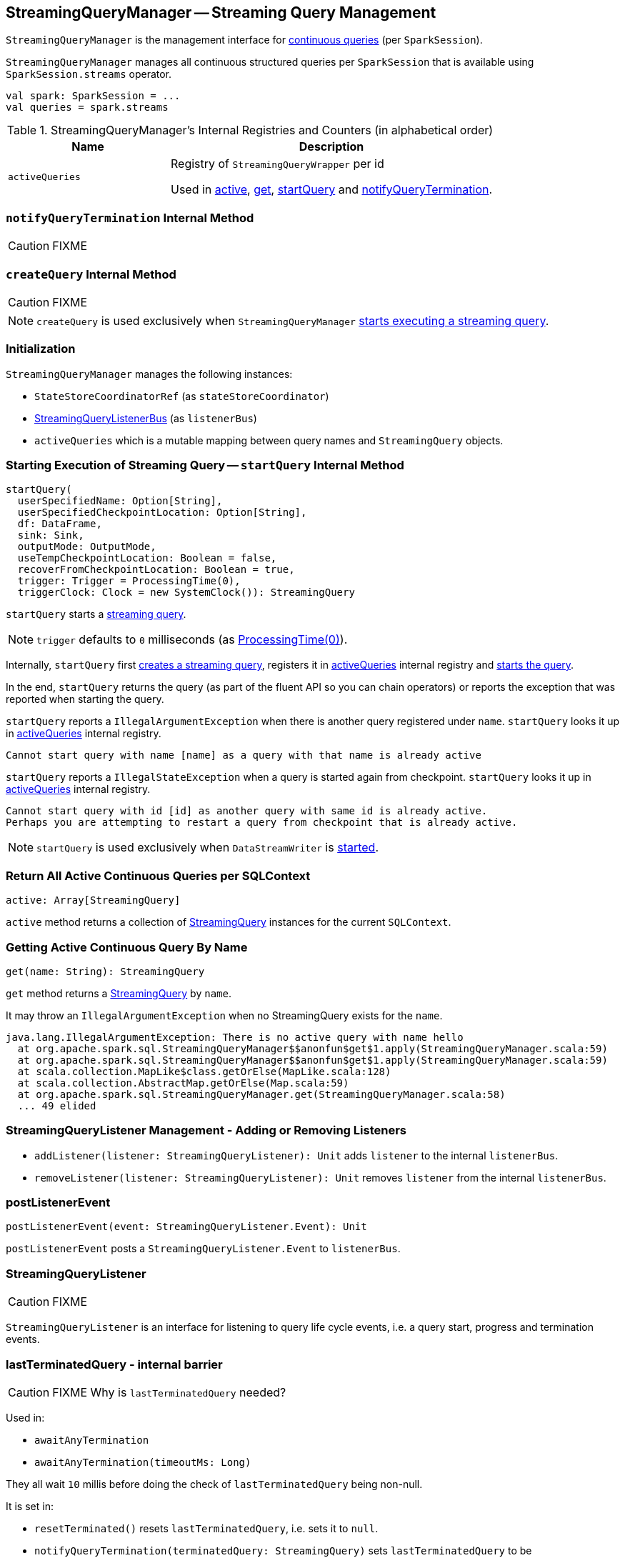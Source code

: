 == [[StreamingQueryManager]] StreamingQueryManager -- Streaming Query Management

`StreamingQueryManager` is the management interface for link:spark-sql-streaming-StreamingQuery.adoc[continuous queries] (per `SparkSession`).

`StreamingQueryManager` manages all continuous structured queries per `SparkSession` that is available using `SparkSession.streams` operator.

[source, scala]
----
val spark: SparkSession = ...
val queries = spark.streams
----

[[internal-registries]]
.StreamingQueryManager's Internal Registries and Counters (in alphabetical order)
[cols="1,2",options="header",width="100%"]
|===
| Name
| Description

| [[activeQueries]] `activeQueries`
| Registry of `StreamingQueryWrapper` per id

Used in <<active, active>>, <<get, get>>, <<startQuery, startQuery>> and <<notifyQueryTermination, notifyQueryTermination>>.
|===

=== [[notifyQueryTermination]] `notifyQueryTermination` Internal Method

CAUTION: FIXME

=== [[createQuery]] `createQuery` Internal Method

CAUTION: FIXME

NOTE: `createQuery` is used exclusively when `StreamingQueryManager` <<startQuery, starts executing a  streaming query>>.

=== Initialization

`StreamingQueryManager` manages the following instances:

* `StateStoreCoordinatorRef` (as `stateStoreCoordinator`)
* link:spark-sql-streaming-StreamingQueryListenerBus.adoc[StreamingQueryListenerBus] (as `listenerBus`)
* `activeQueries` which is a mutable mapping between query names and `StreamingQuery` objects.

=== [[startQuery]] Starting Execution of Streaming Query -- `startQuery` Internal Method

[source, scala]
----
startQuery(
  userSpecifiedName: Option[String],
  userSpecifiedCheckpointLocation: Option[String],
  df: DataFrame,
  sink: Sink,
  outputMode: OutputMode,
  useTempCheckpointLocation: Boolean = false,
  recoverFromCheckpointLocation: Boolean = true,
  trigger: Trigger = ProcessingTime(0),
  triggerClock: Clock = new SystemClock()): StreamingQuery
----

`startQuery` starts a link:spark-sql-streaming-StreamingQuery.adoc[streaming query].

NOTE: `trigger` defaults to `0` milliseconds (as link:spark-sql-streaming-trigger.adoc#ProcessingTime[ProcessingTime(0)]).

Internally, `startQuery` first <<createQuery, creates a streaming query>>, registers it in <<activeQueries, activeQueries>> internal registry and link:spark-sql-streaming-StreamExecution.adoc#start[starts the query].

In the end, `startQuery` returns the query (as part of the fluent API so you can chain operators) or reports the exception that was reported when starting the query.

`startQuery` reports a `IllegalArgumentException` when there is another query registered under `name`. `startQuery` looks it up in <<activeQueries, activeQueries>> internal registry.

```
Cannot start query with name [name] as a query with that name is already active
```

`startQuery` reports a `IllegalStateException` when a query is started again from checkpoint. `startQuery` looks it up in <<activeQueries, activeQueries>> internal registry.

```
Cannot start query with id [id] as another query with same id is already active.
Perhaps you are attempting to restart a query from checkpoint that is already active.
```

NOTE: `startQuery` is used exclusively when `DataStreamWriter` is link:spark-sql-streaming-DataStreamWriter.adoc#start[started].

=== [[active]] Return All Active Continuous Queries per SQLContext

[source, scala]
----
active: Array[StreamingQuery]
----

`active` method returns a collection of link:spark-sql-streaming-StreamingQuery.adoc[StreamingQuery] instances for the current `SQLContext`.

=== [[get]] Getting Active Continuous Query By Name

[source, scala]
----
get(name: String): StreamingQuery
----

`get` method returns a link:spark-sql-streaming-StreamingQuery.adoc[StreamingQuery] by `name`.

It may throw an `IllegalArgumentException` when no StreamingQuery exists for the `name`.

```
java.lang.IllegalArgumentException: There is no active query with name hello
  at org.apache.spark.sql.StreamingQueryManager$$anonfun$get$1.apply(StreamingQueryManager.scala:59)
  at org.apache.spark.sql.StreamingQueryManager$$anonfun$get$1.apply(StreamingQueryManager.scala:59)
  at scala.collection.MapLike$class.getOrElse(MapLike.scala:128)
  at scala.collection.AbstractMap.getOrElse(Map.scala:59)
  at org.apache.spark.sql.StreamingQueryManager.get(StreamingQueryManager.scala:58)
  ... 49 elided
```

=== [[addListener]][[removeListener]] StreamingQueryListener Management - Adding or Removing Listeners

* `addListener(listener: StreamingQueryListener): Unit` adds `listener` to the internal `listenerBus`.
* `removeListener(listener: StreamingQueryListener): Unit` removes `listener` from the internal `listenerBus`.

=== [[postListenerEvent]] postListenerEvent

[source, scala]
----
postListenerEvent(event: StreamingQueryListener.Event): Unit
----

`postListenerEvent` posts a `StreamingQueryListener.Event` to `listenerBus`.

=== [[StreamingQueryListener]] StreamingQueryListener

CAUTION: FIXME

`StreamingQueryListener` is an interface for listening to query life cycle events, i.e. a query start, progress and termination events.

=== [[lastTerminatedQuery]] lastTerminatedQuery - internal barrier

CAUTION: FIXME Why is `lastTerminatedQuery` needed?

Used in:

* `awaitAnyTermination`
* `awaitAnyTermination(timeoutMs: Long)`

They all wait `10` millis before doing the check of `lastTerminatedQuery` being non-null.

It is set in:

* `resetTerminated()` resets `lastTerminatedQuery`, i.e. sets it to `null`.
* `notifyQueryTermination(terminatedQuery: StreamingQuery)` sets `lastTerminatedQuery` to be `terminatedQuery` and notifies all the threads that wait on `awaitTerminationLock`.
+
It is called from link:spark-sql-streaming-StreamExecution.adoc#runBatches[StreamExecution.runBatches].
